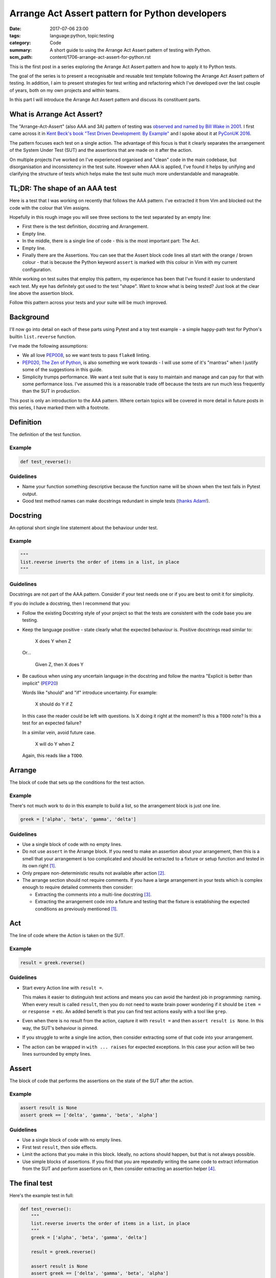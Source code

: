 Arrange Act Assert pattern for Python developers
================================================

:date: 2017-07-06 23:00
:tags: language:python, topic:testing
:category: Code
:summary: A short guide to using the Arrange Act Assert pattern of testing with
          Python.
:scm_path: content/1706-arrange-act-assert-for-python.rst

This is the first post in a series exploring the Arrange Act Assert pattern and
how to apply it to Python tests.

The goal of the series is to present a recognisable and reusable test template
following the Arrange Act Assert pattern of testing. In addition, I aim to
present strategies for test writing and refactoring which I've developed over
the last couple of years, both on my own projects and within teams.

In this part I will introduce the Arrange Act Assert pattern and discuss its
constituent parts.


What is Arrange Act Assert?
---------------------------

The "Arrange-Act-Assert" (also AAA and 3A) pattern of testing was `observed and
named by Bill Wake in 2001
<http://xp123.com/articles/3a-arrange-act-assert/>`_. I first came across it in
`Kent Beck's book "Test Driven Development: By Example"
<http://www.goodreads.com/book/show/387190.Test_Driven_Development>`_ and I
spoke about it at `PyConUK 2016 <{filename}/1609-aaa-pyconuk.rst>`_.

The pattern focuses each test on a single action. The advantage of this focus
is that it clearly separates the arrangement of the System Under Test (SUT) and
the assertions that are made on it after the action.

On multiple projects I've worked on I've experienced organised and "clean" code
in the main codebase, but disorganisation and inconsistency in the
test suite. However when AAA is applied, I've found it helps by unifying and
clarifying the structure of tests which helps make the test suite much more
understandable and manageable.


TL;DR: The shape of an AAA test
-------------------------------

Here is a test that I was working on recently that follows the AAA pattern.
I've extracted it from Vim and blocked out the code with the colour that Vim
assigns.

.. image:: |filename|/images/test_shape.png
    :alt: The shape of a test in Python built with Arrange Act Assert.

Hopefully in this rough image you will see three sections to the test separated
by an empty line:

* First there is the test definition, docstring and Arrangement.

* Empty line.

* In the middle, there is a single line of code - this is the most important
  part: The Act.

* Empty line.

* Finally there are the Assertions. You can see that the Assert block code
  lines all start with the orange / brown colour - that is because the Python
  keyword ``assert`` is marked with this colour in Vim with my current
  configuration.

While working on test suites that employ this pattern, my experience has been
that I've found it easier to understand each test. My eye has definitely got
used to the test "shape". Want to know what is being tested? Just look at the
clear line above the assertion block.

Follow this pattern across your tests and your suite will be much improved.


Background
----------

I'll now go into detail on each of these parts using Pytest and a toy
test example - a simple happy-path test for Python's builtin
``list.reverse`` function.

I've made the following assumptions:

* We all love `PEP008 <https://www.python.org/dev/peps/pep-0008/>`_, so we want
  tests to pass ``flake8`` linting.

* `PEP020, The Zen of Python <https://www.python.org/dev/peps/pep-0020/>`_, is
  also something we work towards - I will use some of it's "mantras" when I
  justify some of the suggestions in this guide.

* Simplicity trumps performance. We want a test suite that is easy to maintain
  and manage and can pay for that with some performance loss. I've assumed this
  is a reasonable trade off because the tests are run much less frequently than
  the SUT in production.

This post is only an introduction to the AAA pattern. Where certain topics will
be covered in more detail in future posts in this series, I have marked them
with a footnote.


Definition
----------

The definition of the test function.

Example
.......

.. code-block:: python

    def test_reverse():

Guidelines
..........

* Name your function something descriptive because the function name will be
  shown when the test fails in Pytest output.

* Good test method names can make docstrings redundant in simple tests (`thanks
  Adam! <https://github.com/jamescooke/blog/pull/10#discussion_r125855056>`_).


Docstring
---------

An optional short single line statement about the behaviour under test.

Example
.......

.. code-block:: python

    """
    list.reverse inverts the order of items in a list, in place
    """

Guidelines
..........

Docstrings are not part of the AAA pattern. Consider if your test needs one or
if you are best to omit it for simplicity.

If you do include a docstring, then I recommend that you:

* Follow the existing Docstring style of your project so that the tests are
  consistent with the code base you are testing.

* Keep the language positive - state clearly what the expected behaviour is.
  Positive docstrings read similar to:

      X does Y when Z

  Or...

      Given Z, then X does Y

* Be cautious when using any uncertain language in the docstring and follow the
  mantra "Explicit is better than implicit" (`PEP20
  <https://www.python.org/dev/peps/pep-0020/>`_)

  Words like "should" and "if" introduce uncertainty. For example:

      X should do Y if Z

  In this case the reader could be left with questions. Is X doing it right at
  the moment? Is this a ``TODO`` note? Is this a test for an expected failure?

  In a similar vein, avoid future case.

      X will do Y when Z

  Again, this reads like a ``TODO``.


Arrange
-------

The block of code that sets up the conditions for the test action.

Example
.......

There's not much work to do in this example to build a list, so the arrangement
block is just one line.

.. code-block:: python

    greek = ['alpha', 'beta', 'gamma', 'delta']


Guidelines
..........

* Use a single block of code with no empty lines.

* Do not use ``assert`` in the Arrange block. If you need to make an assertion
  about your arrangement, then this is a smell that your arrangement is too
  complicated and should be extracted to a fixture or setup function and tested
  in its own right [#fixture]_.

* Only prepare non-deterministic results not available after action [#nd]_.

* The arrange section should not require comments. If you have a large
  arrangement in your tests which is complex enough to require detailed
  comments then consider:

  - Extracting the comments into a multi-line docstring [#doc]_.

  - Extracting the arrangement code into a fixture and testing that the fixture
    is establishing the expected conditions as previously mentioned
    [#fixture]_.


Act
---

The line of code where the Action is taken on the SUT.

Example
.......

.. code-block:: python

        result = greek.reverse()

Guidelines
..........

* Start every Action line with ``result =``.

  This makes it easier to distinguish test actions and means you can avoid the
  hardest job in programming: naming. When every result is called ``result``,
  then you do not need to waste brain power wondering if it should be ``item =``
  or ``response =`` etc. An added benefit is that you can find test actions
  easily with a tool like ``grep``.

* Even when there is no result from the action, capture it with ``result =``
  and then ``assert result is None``. In this way, the SUT's behaviour is
  pinned.

* If you struggle to write a single line action, then consider extracting some
  of that code into your arrangement.

* The action can be wrapped in ``with ... raises`` for expected exceptions. In
  this case your action will be two lines surrounded by empty lines.


Assert
------

The block of code that performs the assertions on the state of the SUT after
the action.

Example
.......

.. code-block:: python

        assert result is None
        assert greek == ['delta', 'gamma', 'beta', 'alpha']

Guidelines
..........

* Use a single block of code with no empty lines.

* First test ``result``, then side effects.

* Limit the actions that you make in this block. Ideally, no actions should
  happen, but that is not always possible.

* Use simple blocks of assertions. If you find that you are repeatedly writing
  the same code to extract information from the SUT and perform assertions on
  it, then consider extracting an assertion helper [#ah]_.


The final test
--------------

Here's the example test in full:

.. code-block:: python

    def test_reverse():
        """
        list.reverse inverts the order of items in a list, in place
        """
        greek = ['alpha', 'beta', 'gamma', 'delta']

        result = greek.reverse()

        assert result is None
        assert greek == ['delta', 'gamma', 'beta', 'alpha']

I hope that this introduction has been helpful and you will return for the next
post in the series.

Next in this series
-------------------

I have not been able to cover all the common cases in the guide above. The
following are planned topics for follow up posts:

.. [#fixture] **Extraction of common or complicated arrangement code**

    Fixtures should be extracted when arrangement code is complicated or
    duplicated between tests. This post will explore how to extract arrangement
    code and test it so that it can be used with certainty across the test
    suite.

.. [#nd] **Non-deterministic data**

    When data required for assertions is destroyed by the action being
    tested, then arrangement must also prepare this data for use later.
    Alternatively, the test might be restructured so that this data is
    predictable or not required.

.. [#doc] **Multi-line docstrings**

    Although not covered here, docstrings can be multiple lines. Ideally every
    test should be simple and compact enough that a one line docstring is
    sufficient to describe the test. However this is not always the case and
    sometimes a larger docstring is appropriate to help others understand the
    test and the conditions that are required for the SUT.

.. [#ah] **Assertion helpers**

    In an ideal world, assertions would always be small and simple. However,
    complex systems often require larger assertions. In this follow up post I
    will explore strategies for extracting common assertion code and testing it
    in its own right.

Links will appear above when I complete these follow up posts.


Thanks
------

Thanks to `Adam <https://adamj.eu/>`_ for reviewing this post and his helpful
feedback.

Thanks for reading and happy testing!
